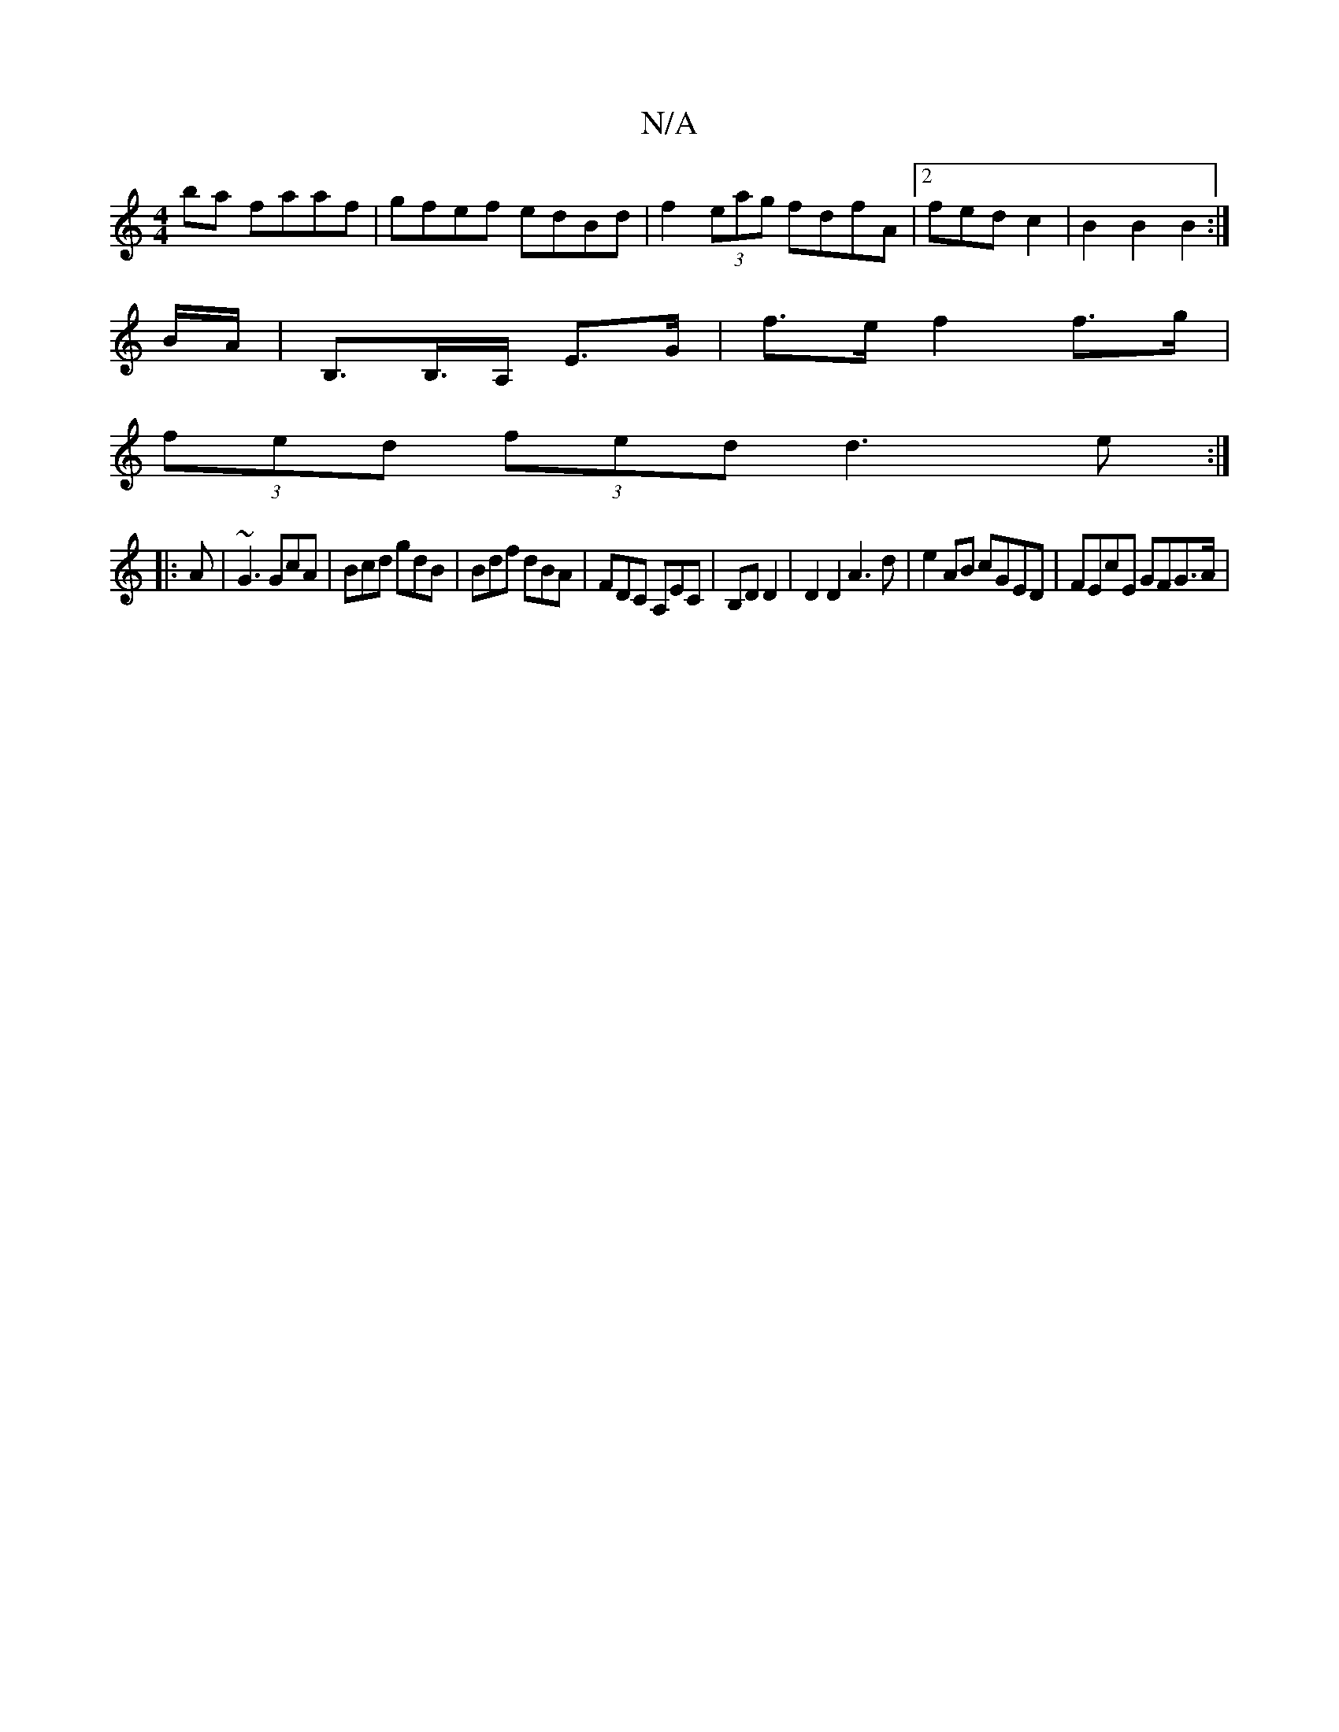 X:1
T:N/A
M:4/4
R:N/A
K:Cmajor
ba faaf|gfef edBd|f2 (3eag fdfA|2fed c2 | B2 B2 B2 :| 
B/A/ |B,>B,>A, E>G | f>e f2 f>g |
(3fed (3fed d3e:|
|: A | ~G3 GcA | Bcd gdB | Bdf dBA | FDC A,EC|B,D D2 | D2 D2 A3 d | e2 AB cGED | FEcE GFG>A |